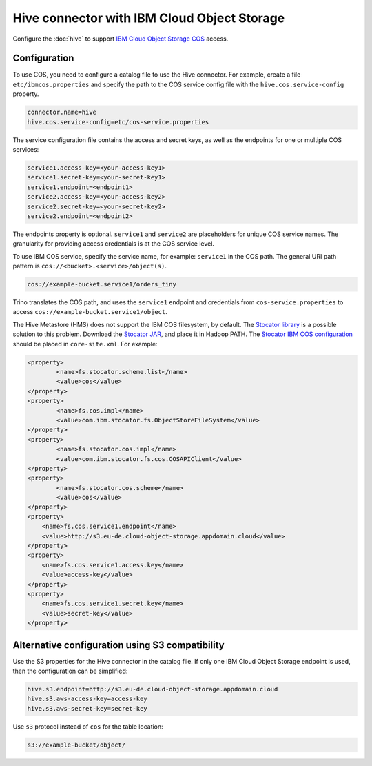 ============================================
Hive connector with IBM Cloud Object Storage
============================================

Configure the :doc:`hive` to support `IBM Cloud Object Storage COS
<https://www.ibm.com/cloud/object-storage>`_ access.

Configuration
-------------

To use COS, you need to configure a catalog file to use the Hive
connector. For example, create a file ``etc/ibmcos.properties`` and
specify the path to the COS service config file with the
``hive.cos.service-config`` property.

.. code-block:: properties

    connector.name=hive
    hive.cos.service-config=etc/cos-service.properties

The service configuration file contains the access and secret keys, as well as
the endpoints for one or multiple COS services:

.. code-block:: properties

    service1.access-key=<your-access-key1>
    service1.secret-key=<your-secret-key1>
    service1.endpoint=<endpoint1>
    service2.access-key=<your-access-key2>
    service2.secret-key=<your-secret-key2>
    service2.endpoint=<endpoint2>

The endpoints property is optional. ``service1`` and ``service2`` are
placeholders for unique COS service names. The granularity for providing access
credentials is at the COS service level.

To use IBM COS service, specify the service name, for example: ``service1`` in
the COS path. The general URI path pattern is
``cos://<bucket>.<service>/object(s)``.

.. code-block::

    cos://example-bucket.service1/orders_tiny

Trino translates the COS path, and uses the ``service1`` endpoint and
credentials from ``cos-service.properties`` to access
``cos://example-bucket.service1/object``.

The Hive Metastore (HMS) does not support the IBM COS filesystem, by default.
The `Stocator library <https://github.com/CODAIT/stocator>`_ is a possible
solution to this problem. Download the `Stocator JAR
<https://repo1.maven.org/maven2/com/ibm/stocator/stocator/1.1.4/stocator-1.1.4.jar>`_,
and place it in Hadoop PATH. The `Stocator IBM COS configuration
<https://github.com/CODAIT/stocator#reference-stocator-in-the-core-sitexml>`_
should be placed in ``core-site.xml``. For example:

.. code-block::

    <property>
	    <name>fs.stocator.scheme.list</name>
	    <value>cos</value>
    </property>
    <property>
	    <name>fs.cos.impl</name>
	    <value>com.ibm.stocator.fs.ObjectStoreFileSystem</value>
    </property>
    <property>
	    <name>fs.stocator.cos.impl</name>
	    <value>com.ibm.stocator.fs.cos.COSAPIClient</value>
    </property>
    <property>
	    <name>fs.stocator.cos.scheme</name>
	    <value>cos</value>
    </property>
    <property>
        <name>fs.cos.service1.endpoint</name>
        <value>http://s3.eu-de.cloud-object-storage.appdomain.cloud</value>
    </property>
    <property>
        <name>fs.cos.service1.access.key</name>
        <value>access-key</value>
    </property>
    <property>
        <name>fs.cos.service1.secret.key</name>
        <value>secret-key</value>
    </property>

Alternative configuration using S3 compatibility
------------------------------------------------

Use the S3 properties for the Hive connector in the catalog file. If only one
IBM Cloud Object Storage endpoint is used, then the configuration can be
simplified:

.. code-block::

    hive.s3.endpoint=http://s3.eu-de.cloud-object-storage.appdomain.cloud
    hive.s3.aws-access-key=access-key
    hive.s3.aws-secret-key=secret-key

Use ``s3`` protocol instead of ``cos`` for the table location:

.. code-block::

    s3://example-bucket/object/
